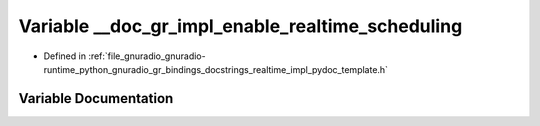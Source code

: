 .. _exhale_variable_realtime__impl__pydoc__template_8h_1a7e62b99839f69e42ed9610424b54cb40:

Variable __doc_gr_impl_enable_realtime_scheduling
=================================================

- Defined in :ref:`file_gnuradio_gnuradio-runtime_python_gnuradio_gr_bindings_docstrings_realtime_impl_pydoc_template.h`


Variable Documentation
----------------------


.. doxygenvariable:: __doc_gr_impl_enable_realtime_scheduling
   :project: gnuradio